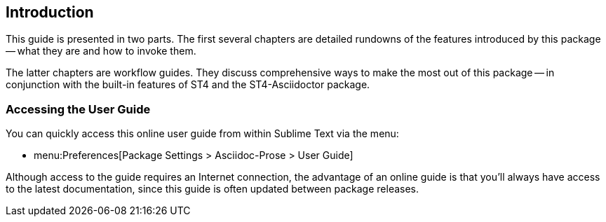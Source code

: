 [preface]
== Introduction

This guide is presented in two parts.
The first several chapters are detailed rundowns of the features introduced by this package -- what they are and how to invoke them.

The latter chapters are workflow guides.
They discuss comprehensive ways to make the most out of this package -- in conjunction with the built-in features of ST4 and the ST4-Asciidoctor package.



[discrete]
=== Accessing the User Guide

You can quickly access this online user guide from within Sublime Text via the menu:

* menu:Preferences[Package Settings > Asciidoc-Prose > User Guide]

Although access to the guide requires an Internet connection, the advantage of an online guide is that you'll always have access to the latest documentation, since this guide is often updated between package releases.

// EOF //
